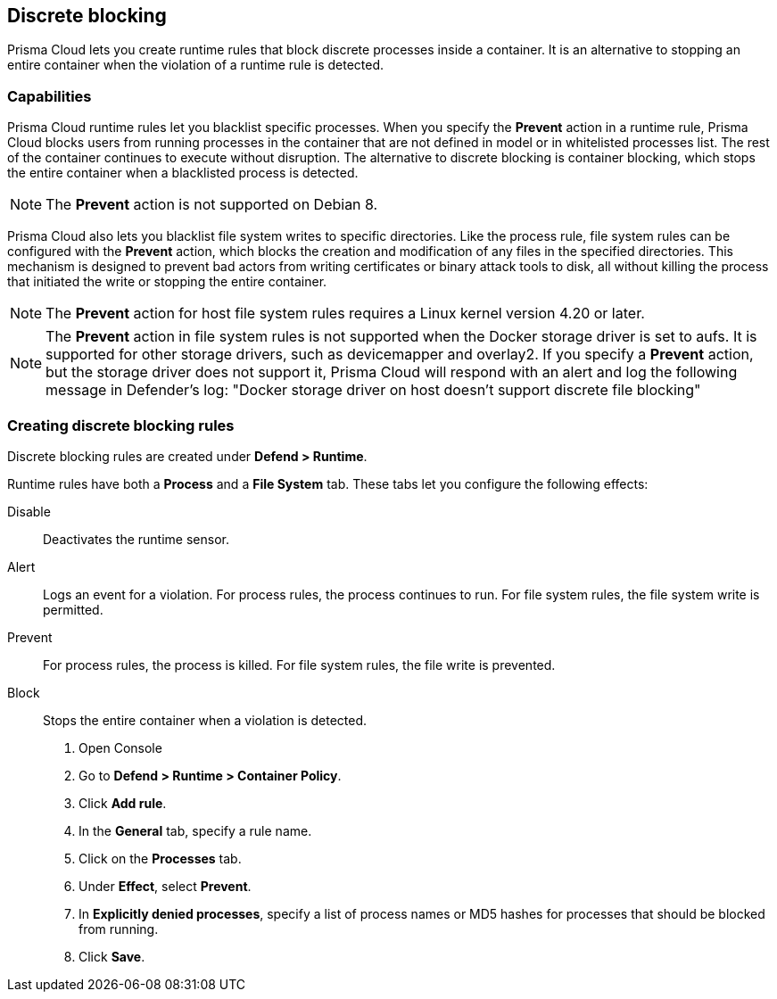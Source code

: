 == Discrete blocking

Prisma Cloud lets you create runtime rules that block discrete processes inside a container.
It is an alternative to stopping an entire container when the violation of a runtime rule is detected.


[.section]
=== Capabilities

Prisma Cloud runtime rules let you blacklist specific processes.
When you specify the *Prevent* action in a runtime rule, Prisma Cloud blocks users from running processes in the container that are not defined in model or in whitelisted processes list.
The rest of the container continues to execute without disruption.
The alternative to discrete blocking is container blocking, which stops the entire container when a blacklisted process is detected.

NOTE: The *Prevent* action is not supported on Debian 8.

Prisma Cloud also lets you blacklist file system writes to specific directories.
Like the process rule, file system rules can be configured with the *Prevent* action, which blocks the creation and modification of any files in the specified directories.
This mechanism is designed to prevent bad actors from writing certificates or binary attack tools to disk, all without killing the process that initiated the write or stopping the entire container.

NOTE: The *Prevent* action for host file system rules requires a Linux kernel version 4.20 or later. 

NOTE: The *Prevent* action in file system rules is not supported when the Docker storage driver is set to aufs.
It is supported for other storage drivers, such as devicemapper and overlay2.
If you specify a *Prevent* action, but the storage driver does not support it, Prisma Cloud will respond with an alert and log the following message in Defender's log:
"Docker storage driver on host doesn't support discrete file blocking"


[.task]
=== Creating discrete blocking rules

Discrete blocking rules are created under *Defend > Runtime*.

Runtime rules have both a *Process* and a *File System* tab.
These tabs let you configure the following effects:

Disable::
Deactivates the runtime sensor.

Alert::
Logs an event for a violation.
For process rules, the process continues to run.
For file system rules, the file system write is permitted.

Prevent::
For process rules, the process is killed.
For file system rules, the file write is prevented.

Block::
Stops the entire container when a violation is detected.

[.procedure]
. Open Console

. Go to *Defend > Runtime > Container Policy*.

. Click *Add rule*.

. In the *General* tab, specify a rule name.

. Click on the *Processes* tab.

. Under *Effect*, select *Prevent*.

. In *Explicitly denied processes*, specify a list of process names or MD5 hashes for processes that should be blocked from running.

. Click *Save*.
